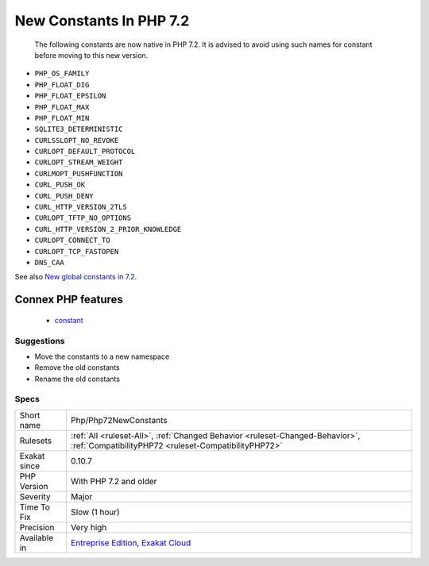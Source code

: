 .. _php-php72newconstants:

.. _new-constants-in-php-7.2:

New Constants In PHP 7.2
++++++++++++++++++++++++

  The following constants are now native in PHP 7.2. It is advised to avoid using such names for constant before moving to this new version.

* ``PHP_OS_FAMILY``
* ``PHP_FLOAT_DIG``
* ``PHP_FLOAT_EPSILON``
* ``PHP_FLOAT_MAX``
* ``PHP_FLOAT_MIN``
* ``SQLITE3_DETERMINISTIC``
* ``CURLSSLOPT_NO_REVOKE``
* ``CURLOPT_DEFAULT_PROTOCOL``
* ``CURLOPT_STREAM_WEIGHT``
* ``CURLMOPT_PUSHFUNCTION``
* ``CURL_PUSH_OK``
* ``CURL_PUSH_DENY``
* ``CURL_HTTP_VERSION_2TLS``
* ``CURLOPT_TFTP_NO_OPTIONS``
* ``CURL_HTTP_VERSION_2_PRIOR_KNOWLEDGE``
* ``CURLOPT_CONNECT_TO``
* ``CURLOPT_TCP_FASTOPEN``
* ``DNS_CAA``

See also `New global constants in 7.2 <https://www.php.net/manual/en/migration72.constants.php>`_.

Connex PHP features
-------------------

  + `constant <https://php-dictionary.readthedocs.io/en/latest/dictionary/constant.ini.html>`_


Suggestions
___________

* Move the constants to a new namespace
* Remove the old constants
* Rename the old constants




Specs
_____

+--------------+--------------------------------------------------------------------------------------------------------------------------------------+
| Short name   | Php/Php72NewConstants                                                                                                                |
+--------------+--------------------------------------------------------------------------------------------------------------------------------------+
| Rulesets     | :ref:`All <ruleset-All>`, :ref:`Changed Behavior <ruleset-Changed-Behavior>`, :ref:`CompatibilityPHP72 <ruleset-CompatibilityPHP72>` |
+--------------+--------------------------------------------------------------------------------------------------------------------------------------+
| Exakat since | 0.10.7                                                                                                                               |
+--------------+--------------------------------------------------------------------------------------------------------------------------------------+
| PHP Version  | With PHP 7.2 and older                                                                                                               |
+--------------+--------------------------------------------------------------------------------------------------------------------------------------+
| Severity     | Major                                                                                                                                |
+--------------+--------------------------------------------------------------------------------------------------------------------------------------+
| Time To Fix  | Slow (1 hour)                                                                                                                        |
+--------------+--------------------------------------------------------------------------------------------------------------------------------------+
| Precision    | Very high                                                                                                                            |
+--------------+--------------------------------------------------------------------------------------------------------------------------------------+
| Available in | `Entreprise Edition <https://www.exakat.io/entreprise-edition>`_, `Exakat Cloud <https://www.exakat.io/exakat-cloud/>`_              |
+--------------+--------------------------------------------------------------------------------------------------------------------------------------+


